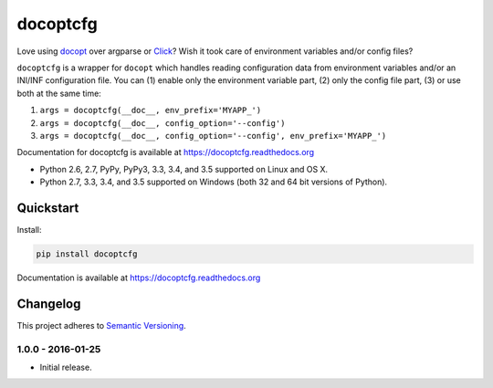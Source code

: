 =========
docoptcfg
=========

Love using `docopt <http://docopt.org/>`_ over argparse or `Click <http://click.pocoo.org/>`_? Wish it took care of
environment variables and/or config files?

``docoptcfg`` is a wrapper for ``docopt`` which handles reading configuration data from environment variables and/or an
INI/INF configuration file. You can (1) enable only the environment variable part, (2) only the config file part, (3) or
use both at the same time:

1. ``args = docoptcfg(__doc__, env_prefix='MYAPP_')``
2. ``args = docoptcfg(__doc__, config_option='--config')``
3. ``args = docoptcfg(__doc__, config_option='--config', env_prefix='MYAPP_')``

Documentation for docoptcfg is available at https://docoptcfg.readthedocs.org

* Python 2.6, 2.7, PyPy, PyPy3, 3.3, 3.4, and 3.5 supported on Linux and OS X.
* Python 2.7, 3.3, 3.4, and 3.5 supported on Windows (both 32 and 64 bit versions of Python).

.. image:: https://img.shields.io/appveyor/ci/Robpol86/docoptcfg/master.svg?style=flat-square&label=AppVeyor%20CI
    :target: https://ci.appveyor.com/project/Robpol86/docoptcfg
    :alt: Build Status Windows

.. image:: https://img.shields.io/travis/Robpol86/docoptcfg/master.svg?style=flat-square&label=Travis%20CI
    :target: https://travis-ci.org/Robpol86/docoptcfg
    :alt: Build Status

.. image:: https://img.shields.io/coveralls/Robpol86/docoptcfg/master.svg?style=flat-square&label=Coveralls
    :target: https://coveralls.io/github/Robpol86/docoptcfg
    :alt: Coverage Status

.. image:: https://img.shields.io/pypi/v/docoptcfg.svg?style=flat-square&label=Latest
    :target: https://pypi.python.org/pypi/docoptcfg
    :alt: Latest Version

.. image:: https://img.shields.io/pypi/dm/docoptcfg.svg?style=flat-square&label=PyPI%20Downloads
    :target: https://pypi.python.org/pypi/docoptcfg
    :alt: Downloads

Quickstart
==========

Install:

.. code:: bash

    pip install docoptcfg

Documentation is available at https://docoptcfg.readthedocs.org

Changelog
=========

This project adheres to `Semantic Versioning <http://semver.org/>`_.

1.0.0 - 2016-01-25
------------------

* Initial release.
